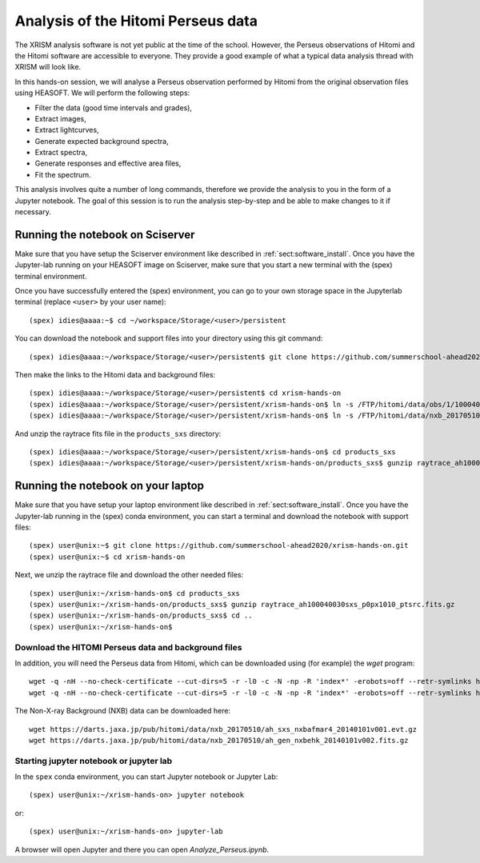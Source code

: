 Analysis of the Hitomi Perseus data
===================================

The XRISM analysis software is not yet public at the time of the school. However,
the Perseus observations of Hitomi and the Hitomi software are accessible to
everyone. They provide a good example of what a typical data analysis thread
with XRISM will look like.

In this hands-on session, we will analyse a Perseus observation performed by Hitomi
from the original observation files using HEASOFT. We will perform the following
steps:

- Filter the data (good time intervals and grades),
- Extract images,
- Extract lightcurves,
- Generate expected background spectra,
- Extract spectra,
- Generate responses and effective area files,
- Fit the spectrum.

This analysis involves quite a number of long commands, therefore we provide the
analysis to you in the form of a Jupyter notebook. The goal of this session is
to run the analysis step-by-step and be able to make changes to it if necessary.

Running the notebook on Sciserver
---------------------------------

Make sure that you have setup the Sciserver environment like described in
:ref:`sect:software_install`. Once you have the Jupyter-lab running on
your HEASOFT image on Sciserver, make sure that you start a new terminal
with the (spex) terminal environment.

Once you have successfully entered the (spex) environment, you can go to your
own storage space in the Jupyterlab terminal (replace ``<user>`` by your user name)::

    (spex) idies@aaaa:~$ cd ~/workspace/Storage/<user>/persistent

You can download the notebook and support files into your directory using this git command::

    (spex) idies@aaaa:~/workspace/Storage/<user>/persistent$ git clone https://github.com/summerschool-ahead2020/xrism-hands-on.git

Then make the links to the Hitomi data and background files::

    (spex) idies@aaaa:~/workspace/Storage/<user>/persistent$ cd xrism-hands-on
    (spex) idies@aaaa:~/workspace/Storage/<user>/persistent/xrism-hands-on$ ln -s /FTP/hitomi/data/obs/1/100040030 100040030
    (spex) idies@aaaa:~/workspace/Storage/<user>/persistent/xrism-hands-on$ ln -s /FTP/hitomi/data/nxb_20170510 NXB

And unzip the raytrace fits file in the ``products_sxs`` directory::

    (spex) idies@aaaa:~/workspace/Storage/<user>/persistent/xrism-hands-on$ cd products_sxs
    (spex) idies@aaaa:~/workspace/Storage/<user>/persistent/xrism-hands-on/products_sxs$ gunzip raytrace_ah100040030sxs_p0px1010_ptsrc.fits.gz


Running the notebook on your laptop
-----------------------------------

Make sure that you have setup your laptop environment like described in
:ref:`sect:software_install`. Once you have the Jupyter-lab running in the
(spex) conda environment, you can start a terminal and download the notebook
with support files::

    (spex) user@unix:~$ git clone https://github.com/summerschool-ahead2020/xrism-hands-on.git
    (spex) user@unix:~$ cd xrism-hands-on

Next, we unzip the raytrace file and download the other needed files::

    (spex) user@unix:~/xrism-hands-on$ cd products_sxs
    (spex) user@unix:~/xrism-hands-on/products_sxs$ gunzip raytrace_ah100040030sxs_p0px1010_ptsrc.fits.gz
    (spex) user@unix:~/xrism-hands-on/products_sxs$ cd ..
    (spex) user@unix:~/xrism-hands-on$

Download the HITOMI Perseus data and background files
'''''''''''''''''''''''''''''''''''''''''''''''''''''

In addition, you will need the Perseus data from Hitomi, which can be downloaded using (for example) the
`wget` program::

    wget -q -nH --no-check-certificate --cut-dirs=5 -r -l0 -c -N -np -R 'index*' -erobots=off --retr-symlinks https://heasarc.gsfc.nasa.gov/FTP/hitomi/data/obs/1//100040030/sxs/
    wget -q -nH --no-check-certificate --cut-dirs=5 -r -l0 -c -N -np -R 'index*' -erobots=off --retr-symlinks https://heasarc.gsfc.nasa.gov/FTP/hitomi/data/obs/1//100040030/auxil/

The Non-X-ray Background (NXB) data can be downloaded here::

    wget https://darts.jaxa.jp/pub/hitomi/data/nxb_20170510/ah_sxs_nxbafmar4_20140101v001.evt.gz
    wget https://darts.jaxa.jp/pub/hitomi/data/nxb_20170510/ah_gen_nxbehk_20140101v002.fits.gz

Starting jupyter notebook or jupyter lab
''''''''''''''''''''''''''''''''''''''''

In the ``spex`` conda environment, you can start Jupyter notebook or Jupyter Lab::

    (spex) user@unix:~/xrism-hands-on> jupyter notebook

or::

    (spex) user@unix:~/xrism-hands-on> jupyter-lab

A browser will open Jupyter and there you can open `Analyze_Perseus.ipynb`.